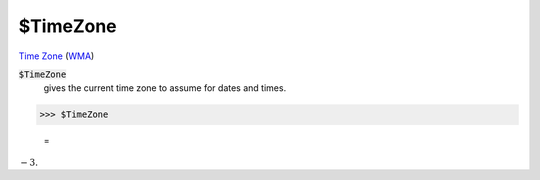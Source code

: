$TimeZone
=========

`Time Zone <https://en.wikipedia.org/wiki/Time_zone>`_ (`WMA <https://reference.wolfram.com/language/ref/$TimeZone.html>`_)


:code:`$TimeZone`
    gives the current time zone to assume for dates and times.





>>> $TimeZone

    =
:math:`-3.`



